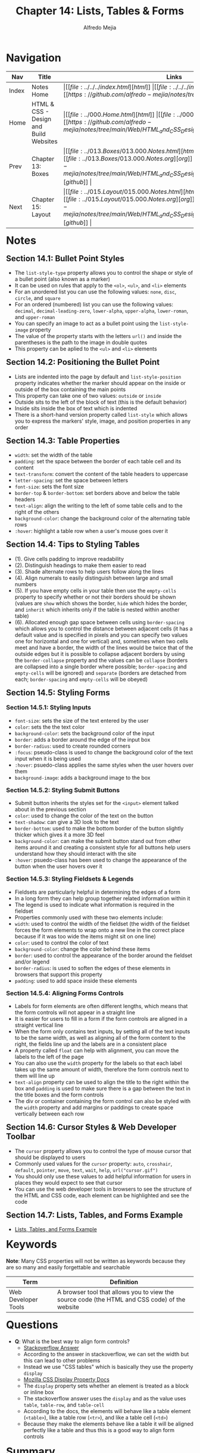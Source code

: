 #+title: Chapter 14: Lists, Tables & Forms
#+author: Alfredo Mejia
#+options: num:nil html-postamble:nil
#+html_head: <link rel="stylesheet" type="text/css" href="https://cdn.jsdelivr.net/npm/bulma@1.0.4/css/bulma.min.css" /> <style>body {margin: 5%} h1,h2,h3,h4,h5,h6 {margin-top: 3%} .content ul:not(:first-child) {margin-top: 0.25em}}</style>

* Navigation                                                                                                                                                                                                          
| Nav   | Title                                  | Links                                   |
|-------+----------------------------------------+-----------------------------------------|
| Index | Notes Home                             | \vert [[file:../../../index.html][html]] \vert [[file:../../../index.org][org]] \vert [[https://github.com/alfredo-mejia/notes/tree/main][github]] \vert |
| Home  | HTML & CSS - Design and Build Websites | \vert [[file:../000.Home.html][html]] \vert [[file:../000.Home.org][org]] \vert [[https://github.com/alfredo-mejia/notes/tree/main/Web/HTML_and_CSS_Design_and_Build_Websites][github]] \vert |
| Prev  | Chapter 13: Boxes                      | \vert [[file:../013.Boxes/013.000.Notes.html][html]] \vert [[file:../013.Boxes/013.000.Notes.org][org]] \vert [[https://github.com/alfredo-mejia/notes/tree/main/Web/HTML_and_CSS_Design_and_Build_Websites/013.Boxes][github]] \vert |
| Next  | Chapter 15: Layout                     | \vert [[file:../015.Layout/015.000.Notes.html][html]] \vert [[file:../015.Layout/015.000.Notes.org][org]] \vert [[https://github.com/alfredo-mejia/notes/tree/main/Web/HTML_and_CSS_Design_and_Build_Websites/015.Layout][github]] \vert |

* Notes

** Section 14.1: Bullet Point Styles
   - The ~list-style-type~ property allows you to control the shape or style of a bullet point (also known as a marker)
   - It can be used on rules that apply to the ~<ol>~, ~<ul>~, and ~<li>~ elements
   - For an unordered list you can use the following values: ~none~, ~disc~, ~circle~, and ~square~
   - For an ordered (numbered) list you can use the following values: ~decimal~, ~decimal-leading-zero~, ~lower-alpha~, ~upper-alpha~, ~lower-roman~, and ~upper-roman~
   - You can specify an image to act as a bullet point using the ~list-style-image~ property
   - The value of the property starts with the letters ~url()~ and inside the parentheses is the path to the image in double quotes
   - This property can be aplied to the ~<ul>~ and ~<li>~ elements

** Section 14.2: Positioning the Bullet Point
   - Lists are indented into the page by default and ~list-style-position~ property indicates whether the marker should appear on the inside or outside of the box containing the main points
   - This property can take one of two values: ~outside~ or ~inside~
   - Outside sits to the left of the block of text (this is the default behavior)
   - Inside sits inside the box of text which is indented
   - There is a short-hand version property called ~list-style~ which allows you to express the markers' style, image, and position properties in any order

** Section 14.3: Table Properties
   - ~width~: set the width of the table
   - ~padding~: set the space between the border of each table cell and its content
   - ~text-transform~: convert the content of the table headers to uppercase
   - ~letter-spacing~: set the space between letters
   - ~font-size~: sets the font size
   - ~border-top~ & ~border-bottom~: set borders above and below the table headers
   - ~text-align~: align the writing to the left of some table cells and to the right of the others
   - ~background-color~: change the background color of the alternating table rows
   - ~:hover~: highlight a table row when a user's mouse goes over it

** Section 14.4: Tips to Styling Tables
   - (1). Give cells padding to improve readability
   - (2). Distinguish headings to make them easier to read
   - (3). Shade alternate rows to help users follow along the lines
   - (4). Align numerals to easily distinguish between large and small numbers
   - (5). If you have empty cells in your table then use the ~empty-cells~ property to specify whether or not their borders should be shown (values are ~show~ which shows the border, ~hide~ which hides the border, and ~inherit~ which inherits only if the table is nested within another table)
   - (6). Allocated enough gap space between cells using ~border-spacing~ which allows you to control the distance between adjacent cells (it has a default value and is specified in pixels and you can specify two values one for horizontal and one for vertical) and, sometimes when two cells meet and have a border, the width of the lines would be twice that of the outside edges but it is possible to collapse adjacent borders by using the ~border-collapse~ property and the values can be ~collapse~ (borders are collapsed into a single border where possible; ~border-spacing~ and ~empty-cells~ will be ignored) and ~separate~ (borders are detached from each; ~border-spacing~ and ~empty-cells~ will be obeyed)

** Section 14.5: Styling Forms

*** Section 14.5.1: Styling Inputs
    - ~font-size~: sets the size of the text entered by the user
    - ~color~: sets the the text color
    - ~background-color~: sets the background color of the input
    - ~border~: adds a border around the edge of the input box
    - ~border-radius~: used to create rounded corners
    - ~:focus~: pseudo-class is used to change the background color of the text input when it is being used
    - ~:hover~: psuedo-class applies the same styles when the user hovers over them
    - ~background-image~: adds a background image to the box

*** Section 14.5.2: Styling Submit Buttons
    - Submit button inherits the styles set for the ~<input>~ element talked about in the previous section
    - ~color~: used to change the color of the text on the button
    - ~text-shadow~: can give a 3D look to the text
    - ~border-bottom~: used to make the bottom border of the button slightly thicker which gives it a more 3D feel
    - ~background-color~: can make the submit button stand out from other items around it and creating a consistent style for all buttons help users understand how they should interact with the site
    - ~:hover~: psuedo-class has been used to change the appearance of the button when the user hovers over it

*** Section 14.5.3: Styling Fieldsets & Legends
    - Fieldsets are particularly helpful in determining the edges of a form
    - In a long form they can help group together related information within it
    - The legend is used to indicate what information is required in the fieldset
    - Properties commonly used with these two elements include:
    - ~width~: used to control the width of the fieldset (the width of the fieldset forces the form elements to wrap onto a new line in the correct place because if it was too wide the items might sit on one line)
    - ~color~: used to control the color of text
    - ~background-color~: change the color behind these items
    - ~border~: used to control the appearance of the border around the fieldset and/or legend
    - ~border-radius~: is used to soften the edges of these elements in browsers that support this property
    - ~padding~: used to add space inside these elements

*** Section 14.5.4: Aligning Forms Controls
    - Labels for form elements are often different lengths, which means that the form controls will not appear in a straight line
    - It is easier for users to fill in a form if the form controls are aligned in a straight vertical line
    - When the form only contains text inputs, by setting all of the text inputs to be the same width, as well as aligning all of the form content to the right, the fields line up and the labels are in a consistent place
    - A property called ~float~ can help with alignment, you can move the labels to the left of the page
    - You can also use the ~width~ property for the labels so that each label takes up the same amount of width, therefore the form controls next to them will line up
    - ~text-align~ property can be used to align the title to the right within the box and ~padding~ is used to make sure there is a gap between the text in the title boxes and the form controls
    - The div or container containing the form control can also be styled with the ~width~ property and add margins or paddings to create space vertically between each row

** Section 14.6: Cursor Styles & Web Developer Toolbar
   - The ~cursor~ property allows you to control the type of mouse cursor that should be displayed to users
   - Commonly used values for the ~cursor~ property: ~auto~, ~crosshair~, ~default~, ~pointer~, ~move~, ~text~, ~wait~, ~help~, ~url("cursor.gif")~
   - You should only use these values to add helpful information for users in places they would expect to see that cursor
   - You can use the web developer tools in browsers to see the structure of the HTML and CSS code, each element can be highlighted and see the code

** Section 14.7: Lists, Tables, and Forms Example
   - [[file:./014.007.Lists_Tables_and_Forms_Example/index.html][Lists, Tables, and Forms Example]]

* Keywords
*Note*: Many CSS properties will not be written as keywords because they are so many and easily forgettable and searchable

| Term                | Definition |
|---------------------+------------|
| Web Developer Tools | A browser tool that allows you to view the source code (the HTML and CSS code) of the website |

* Questions
  - *Q*: What is the best way to align form controls?
         - [[https://stackoverflow.com/questions/4309950/how-to-align-input-forms-in-html][Stackoverflow Answer]]
	 - According to the answer in stackoverflow, we can set the width but this can lead to other problems
	 - Instead we use "CSS tables" which is basically they use the property ~display~
	 - [[https://developer.mozilla.org/en-US/docs/Web/CSS/display][Mozilla CSS Display Property Docs]]
	 - The ~display~ property sets whether an element is treated as a block or inline box
	 - The stackoverflow answer uses the ~display~ and as the value uses ~table~, ~table-row~, and ~table-cell~
	 - According to the docs, the elements will behave like a table element (~<table>~), like a table row (~<tr>~), and like a table cell (~<td>~)
	 - Because they make the elements behave like a table it will be aligned perfectly like a table and thus this is a good way to align form controls

* Summary  
  - Bullet points style can be changed by using the ~list-style-type~ for both unordered lists and ordered lists
  - You can even set an image or icon using ~list-style-image~ for unordered lists
  - Bullet points can also be indented or not using ~list-style-position~
  - There are various table properties to style the table such as ~width~, ~padding~, ~text-transform~, ~letter-spacing~, ~font-size~, ~border-top~, ~border-bottom~, ~text-align~, ~background-color~, ~:hover~, etc.
  - Some tips to styling tables are: give cells padding to improve readability, distinguish headings to make them easier to read, shade alternate rows to help users follow along the lines, use ~empty-cells~ property when having empty cells and allocate enough gap space between cells using ~border-spacing~
  - You can style inputs with various properties like ~font-size~, ~color~, ~background-color~, ~border~, ~border-radius~, ~:focus~, ~:hover~, and ~background-image~
  - You can also style submit buttons using ~color~, ~text-shadow~, ~border-bottom~, ~background-color~, ~:hover~, and more
  - Fieldsets can also be styled using ~width~, ~color~, ~background-color~, ~border~, ~border-radius~, ~padding~, and more
  - To align forms you make sure each title and form element have the same ~width~, you add ~padding~ to improve readability, you use ~float~ to move the element, and you use ~text-align~ to align the text
  - You can change the cursor type with the ~cursor~ property
  - You can also view each website's HTML and CSS code using the web developer tools
